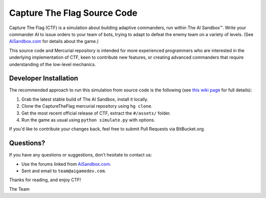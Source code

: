 Capture The Flag Source Code
============================

Capture The Flag (CTF) is a simulation about building adaptive commanders, run
within The AI Sandbox™. Write your commander AI to issue orders to your team of
bots, trying to adapt to defeat the enemy team on a variety of levels.  (See
`AiSandbox.com <http://aisandbox.com/>`_ for details about the game.)

This source code and Mercurial repository is intended for more experienced
programmers who are interested in the underlying implementation of CTF, keen to
contribute new features, or creating advanced commanders that require
understanding of the low-level mechanics.

.. image:: http://dev.aisandbox.com/raw-attachment/wiki/WikiStart/CaptureTheFlag.png
    :align: center

Developer Installation
----------------------

The recommended approach to run this simulation from source code is the
following (see `this wiki page <http://dev.aisandbox.com/wiki/ctf/DeveloperGuide>`_
for full details):

#. Grab the latest stable build of The AI Sandbox, install it locally.
#. Clone the CaptureTheFlag mercurial repository using ``hg clone``.
#. Get the most recent official release of CTF, extract the ``#/assets/`` folder.
#. Run the game as usual using ``python simulate.py`` with options.

If you'd like to contribute your changes back, feel free to submit Pull Requests
via BitBucket.org.


Questions?
----------

If you have any questions or suggestions, don't hesitate to contact us:

* Use the forums linked from `AiSandbox.com <http://aisandbox.com/>`_.
* Sent and email to ``team@aigamedev.com``.

Thanks for reading, and enjoy CTF!

The Team

